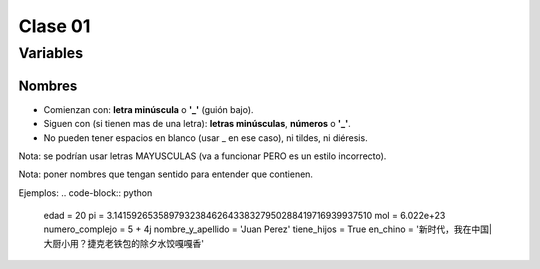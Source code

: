 Clase 01
========

Variables
#########

Nombres
*******
* Comienzan con: **letra minúscula** o **'_'** (guión bajo).
* Siguen con (si tienen mas de una letra): **letras minúsculas**, **números** o **'_'**.
* No pueden tener espacios en blanco (usar _ en ese caso), ni tildes, ni diéresis.
Nota: se podrían usar letras MAYUSCULAS (va a funcionar PERO es un estilo incorrecto).

Nota: poner nombres que tengan sentido para entender que contienen.

Ejemplos:
.. code-block:: python
    edad = 20
    pi = 3.14159265358979323846264338327950288419716939937510
    mol = 6.022e+23
    numero_complejo = 5 + 4j
    nombre_y_apellido = 'Juan Perez'
    tiene_hijos = True
    en_chino = '新时代，我在中国|大厨小用？捷克老铁包的除夕水饺嘎嘎香'
